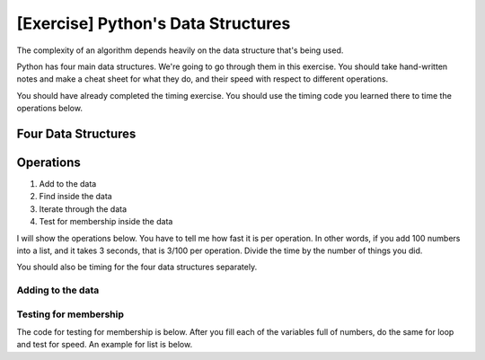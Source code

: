 [Exercise] Python's Data Structures
===================================

The complexity of an algorithm depends heavily on the data structure that's being used. 

Python has four main data structures. We're going to go through them in this exercise.
You should take hand-written notes and make a cheat sheet for what they do,
and their speed with respect to different operations.  

You should have already completed the timing exercise.  You should use the timing
code you learned there to time the operations below. 


Four Data Structures
^^^^^^^^^^^^^^^^^^^^

.. code-block:: python
    :linenos:
    
    # [0, 1, 2]
    data0 = list()
    
    # (0, 1, 2)
    data1 = tuple()
    
    # set([0,1,2])
    data2 = set()
    
    # {"a": 0, "b": 1}
    data3 = dict()
    
Operations
^^^^^^^^^^

1. Add to the data
2. Find inside the data
3. Iterate through the data
4. Test for membership inside the data


I will show the operations below.  You have to tell me how fast it is per operation.
In other words, if you add 100 numbers into a list, and it takes 3 seconds, that is 3/100 per operation. 
Divide the time by the number of things you did. 

You should also be timing for the four data structures separately. 

Adding to the data
------------------


.. code-block:: python
    :linenos:
    
    def run0():
        data0 = list()
        for i in range(1000):
            data0.append(i*10)
    
    def run1():
        data1 = tuple()
        for i in range(1000):
            # the comma in the parenthesis makes python think it's a tuple
            temp_tuple = (i,)
            data1 = data1 + temp_tuple
    
    def run2():
        data2 = set()
        for i in range(1000):
            data2.add(i)
        
    def run3():
        data3 = dict()
        for i in range(1000):
            data3[i] = i * 10
            
    
    
Testing for membership
----------------------

The code for testing for membership is below.  After you fill each of the variables
full of numbers, do the same for loop and test for speed.  An example for list is below. 

.. code-block:: python
    :linenos:
    
    def run0():
        total_number = 1000
        data0 = list()
        for i in range(total_number):
            data0.append(i*10)
    
        finds = 0
        for i in range(total_number):
            if i in data0:
            finds += 1
            
            
    